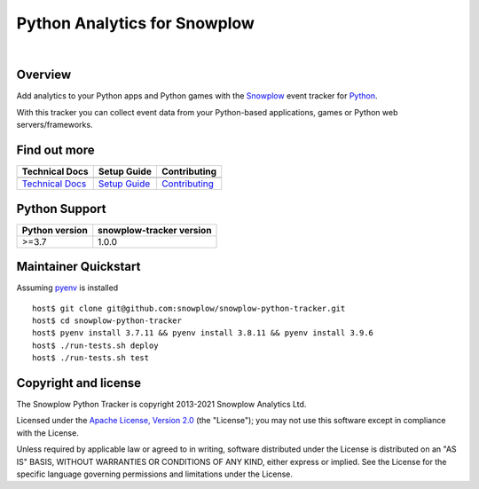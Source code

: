 ======================================================
Python Analytics for Snowplow
======================================================
.. image:: https://img.shields.io/static/v1?style=flat&label=Snowplow&message=Early%20Release&color=014477&labelColor=9ba0aa&logo=data:image/png;base64,iVBORw0KGgoAAAANSUhEUgAAABAAAAAQCAMAAAAoLQ9TAAAAeFBMVEVMaXGXANeYANeXANZbAJmXANeUANSQAM+XANeMAMpaAJhZAJeZANiXANaXANaOAM2WANVnAKWXANZ9ALtmAKVaAJmXANZaAJlXAJZdAJxaAJlZAJdbAJlbAJmQAM+UANKZANhhAJ+EAL+BAL9oAKZnAKVjAKF1ALNBd8J1AAAAKHRSTlMAa1hWXyteBTQJIEwRgUh2JjJon21wcBgNfmc+JlOBQjwezWF2l5dXzkW3/wAAAHpJREFUeNokhQOCA1EAxTL85hi7dXv/E5YPCYBq5DeN4pcqV1XbtW/xTVMIMAZE0cBHEaZhBmIQwCFofeprPUHqjmD/+7peztd62dWQRkvrQayXkn01f/gWp2CrxfjY7rcZ5V7DEMDQgmEozFpZqLUYDsNwOqbnMLwPAJEwCopZxKttAAAAAElFTkSuQmCC
    :alt: Early Release
    :target: https://docs.snowplowanalytics.com/docs/collecting-data/collecting-from-own-applications/tracker-maintenance-classification/
.. image:: https://github.com/snowplow/snowplow-python-tracker/actions/workflows/ci.yml/badge.svg
    :alt: Build Status
    :target: https://github.com/snowplow/snowplow-python-tracker/actions
.. image:: https://img.shields.io/coveralls/github/snowplow/snowplow-python-tracker
    :alt: Test Coverage
    :target: https://coveralls.io/github/snowplow/snowplow-python-tracker?branch=master
.. image:: http://img.shields.io/badge/license-Apache--2-blue.svg?style=flat
    :target: http://www.apache.org/licenses/LICENSE-2.0

|

.. image:: https://img.shields.io/pypi/v/snowplow-tracker
    :alt: Pypi Snowplow Tracker
    :target: https://pypi.org/project/snowplow-tracker/
.. image:: https://img.shields.io/pypi/pyversions/snowplow-tracker
    :alt: Python Versions
    :target: https://pypi.org/project/snowplow-tracker/
.. image:: https://img.shields.io/pypi/dm/snowplow-tracker
    :alt: Monthly Downloads
    :target: https://pypi.org/project/snowplow-tracker/


Overview
########

Add analytics to your Python apps and Python games with the Snowplow_ event tracker for Python_.

.. _Snowplow: http://snowplowanalytics.com
.. _Python: http://python.org

With this tracker you can collect event data from your Python-based applications, games or Python web servers/frameworks.

Find out more
#############

+---------------------------------+---------------------------+-----------------------------------+
| Technical Docs                  | Setup Guide               | Contributing                      |
+=================================+===========================+===================================+
| |techdocs|_                     | |setup|_                  | |contributing|                    |
+---------------------------------+---------------------------+-----------------------------------+
| `Technical Docs`_               | `Setup Guide`_            | `Contributing`_                   |
+---------------------------------+---------------------------+-----------------------------------+

.. |techdocs| image:: https://d3i6fms1cm1j0i.cloudfront.net/github/images/techdocs.png
.. |setup| image:: https://d3i6fms1cm1j0i.cloudfront.net/github/images/setup.png
.. |contributing| image:: https://d3i6fms1cm1j0i.cloudfront.net/github/images/contributing.png

.. _techdocs: https://docs.snowplowanalytics.com/docs/collecting-data/collecting-from-own-applications/python-tracker/
.. _setup: https://docs.snowplowanalytics.com/docs/collecting-data/collecting-from-own-applications/python-tracker/setup/

.. _`Technical Docs`: https://docs.snowplowanalytics.com/docs/collecting-data/collecting-from-own-applications/python-tracker/
.. _`Setup Guide`: https://docs.snowplowanalytics.com/docs/collecting-data/collecting-from-own-applications/python-tracker/setup/
.. _`Contributing`: https://github.com/snowplow/snowplow-python-tracker/blob/master/CONTRIBUTING.md

Python Support
##############

+----------------+--------------------------+
| Python version | snowplow-tracker version |
+================+==========================+
| >=3.7          |           1.0.0          |
+----------------+--------------------------+

Maintainer Quickstart
#######################

Assuming pyenv_ is installed

::

   host$ git clone git@github.com:snowplow/snowplow-python-tracker.git
   host$ cd snowplow-python-tracker
   host$ pyenv install 3.7.11 && pyenv install 3.8.11 && pyenv install 3.9.6
   host$ ./run-tests.sh deploy
   host$ ./run-tests.sh test

.. _pyenv: https://github.com/pyenv/pyenv

Copyright and license
#####################

The Snowplow Python Tracker is copyright 2013-2021 Snowplow Analytics Ltd.

Licensed under the `Apache License, Version 2.0`_ (the "License");
you may not use this software except in compliance with the License.

Unless required by applicable law or agreed to in writing, software
distributed under the License is distributed on an "AS IS" BASIS,
WITHOUT WARRANTIES OR CONDITIONS OF ANY KIND, either express or implied.
See the License for the specific language governing permissions and
limitations under the License.


.. _Apache License, Version 2.0: http://www.apache.org/licenses/LICENSE-2.0
